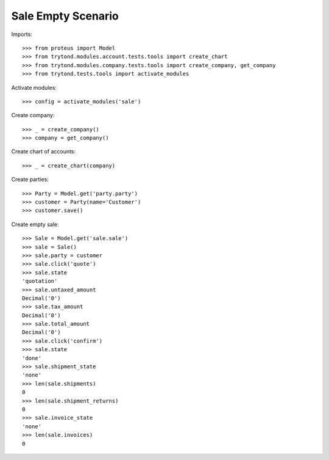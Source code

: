 ===================
Sale Empty Scenario
===================

Imports::

    >>> from proteus import Model
    >>> from trytond.modules.account.tests.tools import create_chart
    >>> from trytond.modules.company.tests.tools import create_company, get_company
    >>> from trytond.tests.tools import activate_modules

Activate modules::

    >>> config = activate_modules('sale')

Create company::

    >>> _ = create_company()
    >>> company = get_company()

Create chart of accounts::

    >>> _ = create_chart(company)

Create parties::

    >>> Party = Model.get('party.party')
    >>> customer = Party(name='Customer')
    >>> customer.save()

Create empty sale::

    >>> Sale = Model.get('sale.sale')
    >>> sale = Sale()
    >>> sale.party = customer
    >>> sale.click('quote')
    >>> sale.state
    'quotation'
    >>> sale.untaxed_amount
    Decimal('0')
    >>> sale.tax_amount
    Decimal('0')
    >>> sale.total_amount
    Decimal('0')
    >>> sale.click('confirm')
    >>> sale.state
    'done'
    >>> sale.shipment_state
    'none'
    >>> len(sale.shipments)
    0
    >>> len(sale.shipment_returns)
    0
    >>> sale.invoice_state
    'none'
    >>> len(sale.invoices)
    0
